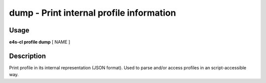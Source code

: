**dump** - Print internal profile information
=============================================

Usage
--------

**e4s-cl profile dump** [ NAME ]

Description
--------------

Print profile in its internal representation (JSON format).
Used to parse and/or access profiles in an script-accessible way.
